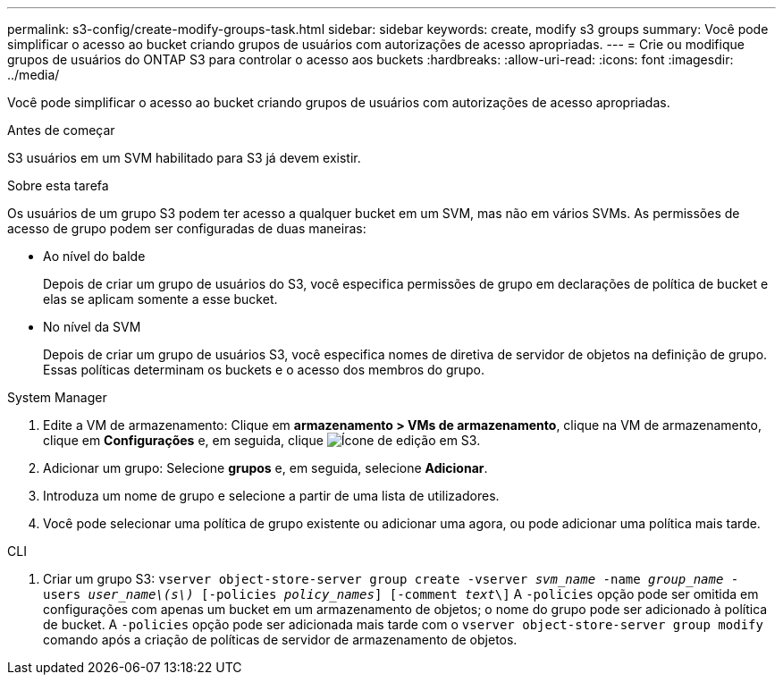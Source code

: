 ---
permalink: s3-config/create-modify-groups-task.html 
sidebar: sidebar 
keywords: create, modify s3 groups 
summary: Você pode simplificar o acesso ao bucket criando grupos de usuários com autorizações de acesso apropriadas. 
---
= Crie ou modifique grupos de usuários do ONTAP S3 para controlar o acesso aos buckets
:hardbreaks:
:allow-uri-read: 
:icons: font
:imagesdir: ../media/


[role="lead"]
Você pode simplificar o acesso ao bucket criando grupos de usuários com autorizações de acesso apropriadas.

.Antes de começar
S3 usuários em um SVM habilitado para S3 já devem existir.

.Sobre esta tarefa
Os usuários de um grupo S3 podem ter acesso a qualquer bucket em um SVM, mas não em vários SVMs. As permissões de acesso de grupo podem ser configuradas de duas maneiras:

* Ao nível do balde
+
Depois de criar um grupo de usuários do S3, você especifica permissões de grupo em declarações de política de bucket e elas se aplicam somente a esse bucket.

* No nível da SVM
+
Depois de criar um grupo de usuários S3, você especifica nomes de diretiva de servidor de objetos na definição de grupo. Essas políticas determinam os buckets e o acesso dos membros do grupo.



[role="tabbed-block"]
====
.System Manager
--
. Edite a VM de armazenamento: Clique em *armazenamento > VMs de armazenamento*, clique na VM de armazenamento, clique em *Configurações* e, em seguida, clique image:icon_pencil.gif["Ícone de edição"] em S3.
. Adicionar um grupo: Selecione *grupos* e, em seguida, selecione *Adicionar*.
. Introduza um nome de grupo e selecione a partir de uma lista de utilizadores.
. Você pode selecionar uma política de grupo existente ou adicionar uma agora, ou pode adicionar uma política mais tarde.


--
.CLI
--
. Criar um grupo S3:
`vserver object-store-server group create -vserver _svm_name_ -name _group_name_ -users _user_name\(s\)_ [-policies _policy_names_] [-comment _text_\]` A `-policies` opção pode ser omitida em configurações com apenas um bucket em um armazenamento de objetos; o nome do grupo pode ser adicionado à política de bucket. A `-policies` opção pode ser adicionada mais tarde com o `vserver object-store-server group modify` comando após a criação de políticas de servidor de armazenamento de objetos.


--
====